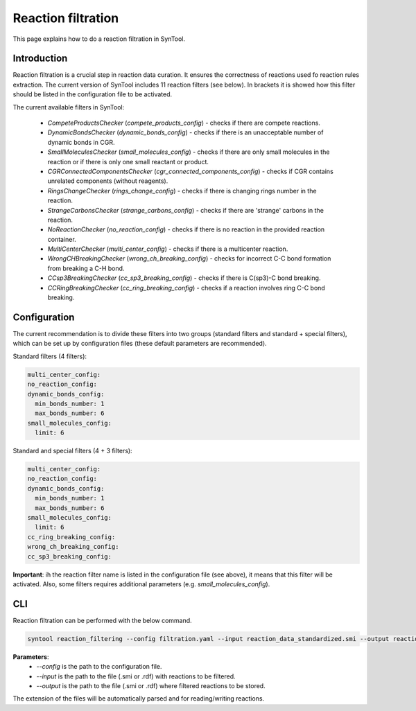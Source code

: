 Reaction filtration
===========================
This page explains how to do a reaction filtration in SynTool.

Introduction
---------------------------
Reaction filtration is a crucial step in reaction data curation. It ensures the correctness of reactions
used fo reaction rules extraction. The current version of SynTool includes 11 reaction filters (see below).
In brackets it is showed how this filter should be listed in the configuration file to be activated.

The current available filters in SynTool:

    * `CompeteProductsChecker` (`compete_products_config`) - checks if there are compete reactions.
    * `DynamicBondsChecker` (`dynamic_bonds_config`) - checks if there is an unacceptable number of dynamic bonds in CGR.
    * `SmallMoleculesChecker` (`small_molecules_config`) - checks if there are only small molecules in the reaction or if there is only one small reactant or product.
    * `CGRConnectedComponentsChecker` (`cgr_connected_components_config`) - checks if CGR contains unrelated components (without reagents).
    * `RingsChangeChecker` (`rings_change_config`) - checks if there is changing rings number in the reaction.
    * `StrangeCarbonsChecker` (`strange_carbons_config`) - checks if there are 'strange' carbons in the reaction.
    * `NoReactionChecker` (`no_reaction_config`) - checks if there is no reaction in the provided reaction container.
    * `MultiCenterChecker` (`multi_center_config`) - checks if there is a multicenter reaction.
    * `WrongCHBreakingChecker` (`wrong_ch_breaking_config`) - checks for incorrect C-C bond formation from breaking a C-H bond.
    * `CCsp3BreakingChecker` (`cc_sp3_breaking_config`) - checks if there is C(sp3)-C bond breaking.
    * `CCRingBreakingChecker` (`cc_ring_breaking_config`) - checks if a reaction involves ring C-C bond breaking.

Configuration
---------------------------
The current recommendation is to divide these filters into two groups (standard filters and standard + special filters),
which can be set up by configuration files (these default parameters are recommended).

Standard filters (4 filters):

.. code-block:: yaml

    multi_center_config:
    no_reaction_config:
    dynamic_bonds_config:
      min_bonds_number: 1
      max_bonds_number: 6
    small_molecules_config:
      limit: 6

Standard and special filters (4 + 3 filters):

.. code-block:: yaml

    multi_center_config:
    no_reaction_config:
    dynamic_bonds_config:
      min_bonds_number: 1
      max_bonds_number: 6
    small_molecules_config:
      limit: 6
    cc_ring_breaking_config:
    wrong_ch_breaking_config:
    cc_sp3_breaking_config:

**Important**: ih the reaction filter name is listed in the configuration file (see above), it means that this filter will be activated.
Also, some filters requires additional parameters (e.g. `small_molecules_config`).

CLI
---------------------------
Reaction filtration can be performed with the below command.

.. code-block:: bash

    syntool reaction_filtering --config filtration.yaml --input reaction_data_standardized.smi --output reaction_data_filtered.smi

**Parameters**:
    - `--config` is the path to the configuration file.
    - `--input` is the path to the file (.smi or .rdf) with reactions to be filtered.
    - `--output` is the path to the file (.smi or .rdf) where filtered reactions to be stored.

The extension of the files will be automatically parsed and for reading/writing reactions.